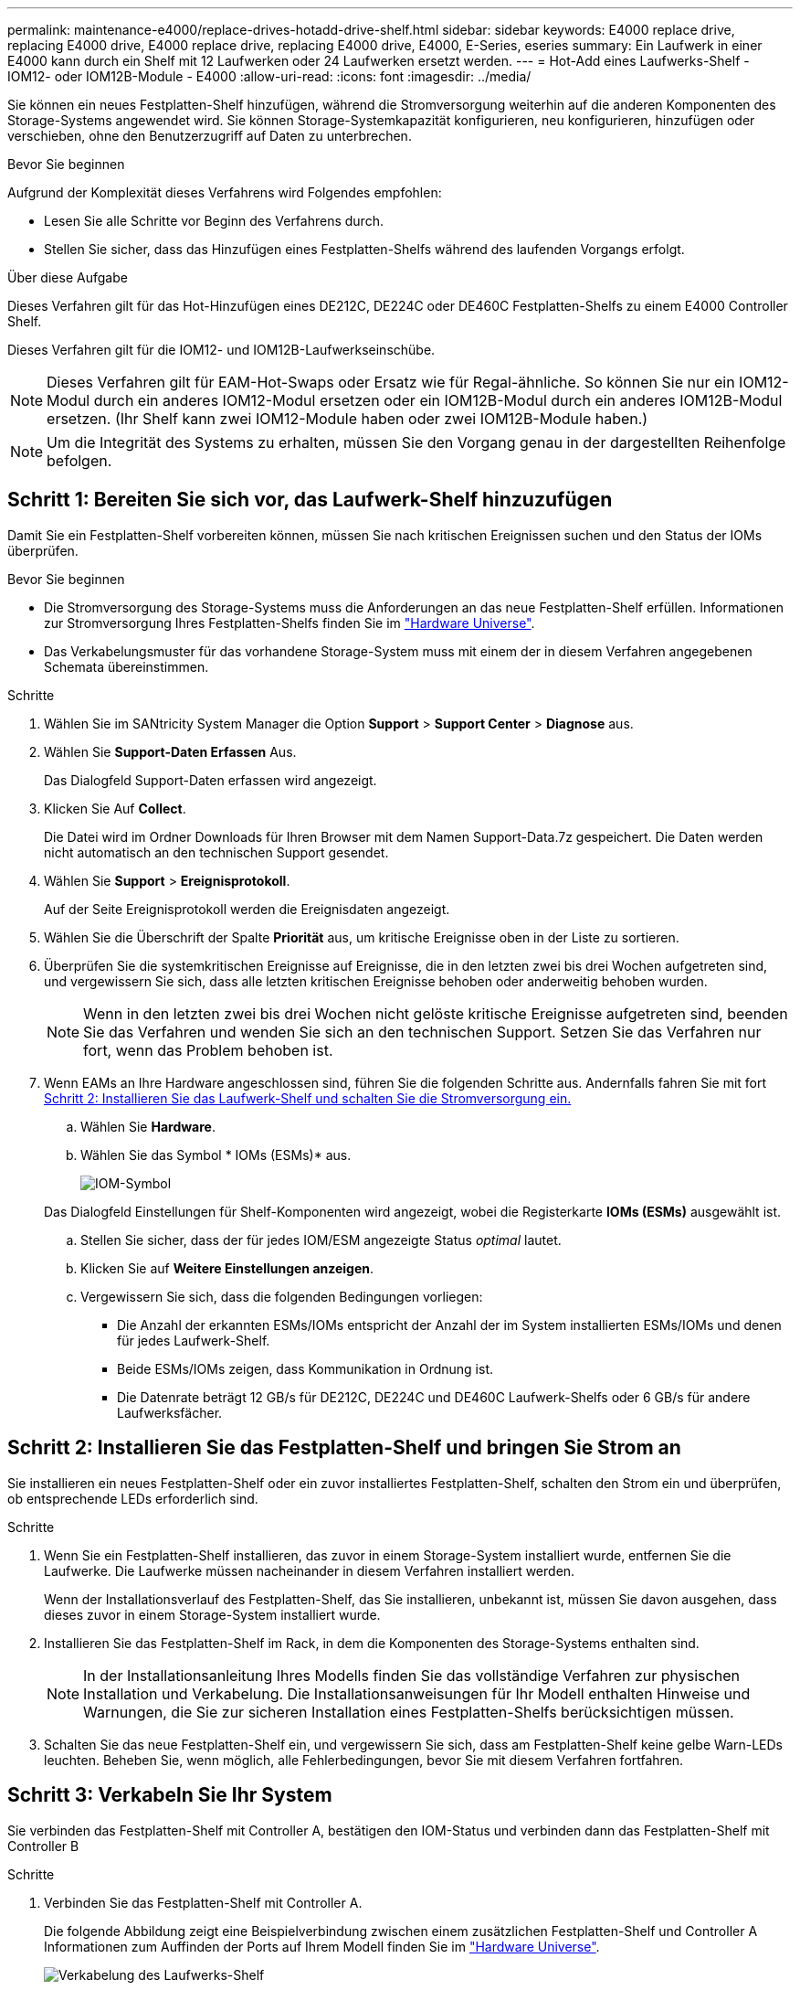 ---
permalink: maintenance-e4000/replace-drives-hotadd-drive-shelf.html 
sidebar: sidebar 
keywords: E4000 replace drive, replacing E4000 drive, E4000 replace drive, replacing E4000 drive, E4000, E-Series, eseries 
summary: Ein Laufwerk in einer E4000 kann durch ein Shelf mit 12 Laufwerken oder 24 Laufwerken ersetzt werden. 
---
= Hot-Add eines Laufwerks-Shelf - IOM12- oder IOM12B-Module - E4000
:allow-uri-read: 
:icons: font
:imagesdir: ../media/


[role="lead"]
Sie können ein neues Festplatten-Shelf hinzufügen, während die Stromversorgung weiterhin auf die anderen Komponenten des Storage-Systems angewendet wird. Sie können Storage-Systemkapazität konfigurieren, neu konfigurieren, hinzufügen oder verschieben, ohne den Benutzerzugriff auf Daten zu unterbrechen.

.Bevor Sie beginnen
Aufgrund der Komplexität dieses Verfahrens wird Folgendes empfohlen:

* Lesen Sie alle Schritte vor Beginn des Verfahrens durch.
* Stellen Sie sicher, dass das Hinzufügen eines Festplatten-Shelfs während des laufenden Vorgangs erfolgt.


.Über diese Aufgabe
Dieses Verfahren gilt für das Hot-Hinzufügen eines DE212C, DE224C oder DE460C Festplatten-Shelfs zu einem E4000 Controller Shelf.

Dieses Verfahren gilt für die IOM12- und IOM12B-Laufwerkseinschübe.


NOTE: Dieses Verfahren gilt für EAM-Hot-Swaps oder Ersatz wie für Regal-ähnliche. So können Sie nur ein IOM12-Modul durch ein anderes IOM12-Modul ersetzen oder ein IOM12B-Modul durch ein anderes IOM12B-Modul ersetzen. (Ihr Shelf kann zwei IOM12-Module haben oder zwei IOM12B-Module haben.)


NOTE: Um die Integrität des Systems zu erhalten, müssen Sie den Vorgang genau in der dargestellten Reihenfolge befolgen.



== Schritt 1: Bereiten Sie sich vor, das Laufwerk-Shelf hinzuzufügen

Damit Sie ein Festplatten-Shelf vorbereiten können, müssen Sie nach kritischen Ereignissen suchen und den Status der IOMs überprüfen.

.Bevor Sie beginnen
* Die Stromversorgung des Storage-Systems muss die Anforderungen an das neue Festplatten-Shelf erfüllen. Informationen zur Stromversorgung Ihres Festplatten-Shelfs finden Sie im https://hwu.netapp.com/Controller/Index?platformTypeId=2357027["Hardware Universe"^].
* Das Verkabelungsmuster für das vorhandene Storage-System muss mit einem der in diesem Verfahren angegebenen Schemata übereinstimmen.


.Schritte
. Wählen Sie im SANtricity System Manager die Option *Support* > *Support Center* > *Diagnose* aus.
. Wählen Sie *Support-Daten Erfassen* Aus.
+
Das Dialogfeld Support-Daten erfassen wird angezeigt.

. Klicken Sie Auf *Collect*.
+
Die Datei wird im Ordner Downloads für Ihren Browser mit dem Namen Support-Data.7z gespeichert. Die Daten werden nicht automatisch an den technischen Support gesendet.

. Wählen Sie *Support* > *Ereignisprotokoll*.
+
Auf der Seite Ereignisprotokoll werden die Ereignisdaten angezeigt.

. Wählen Sie die Überschrift der Spalte *Priorität* aus, um kritische Ereignisse oben in der Liste zu sortieren.
. Überprüfen Sie die systemkritischen Ereignisse auf Ereignisse, die in den letzten zwei bis drei Wochen aufgetreten sind, und vergewissern Sie sich, dass alle letzten kritischen Ereignisse behoben oder anderweitig behoben wurden.
+

NOTE: Wenn in den letzten zwei bis drei Wochen nicht gelöste kritische Ereignisse aufgetreten sind, beenden Sie das Verfahren und wenden Sie sich an den technischen Support. Setzen Sie das Verfahren nur fort, wenn das Problem behoben ist.

. Wenn EAMs an Ihre Hardware angeschlossen sind, führen Sie die folgenden Schritte aus. Andernfalls fahren Sie mit fort <<step2_install_drive_shelf,Schritt 2: Installieren Sie das Laufwerk-Shelf und schalten Sie die Stromversorgung ein.>>
+
.. Wählen Sie *Hardware*.
.. Wählen Sie das Symbol * IOMs (ESMs)* aus.
+
image::../media/sam1130_ss_hardware_iom_icon.gif[IOM-Symbol]

+
Das Dialogfeld Einstellungen für Shelf-Komponenten wird angezeigt, wobei die Registerkarte *IOMs (ESMs)* ausgewählt ist.

.. Stellen Sie sicher, dass der für jedes IOM/ESM angezeigte Status _optimal_ lautet.
.. Klicken Sie auf *Weitere Einstellungen anzeigen*.
.. Vergewissern Sie sich, dass die folgenden Bedingungen vorliegen:
+
*** Die Anzahl der erkannten ESMs/IOMs entspricht der Anzahl der im System installierten ESMs/IOMs und denen für jedes Laufwerk-Shelf.
*** Beide ESMs/IOMs zeigen, dass Kommunikation in Ordnung ist.
*** Die Datenrate beträgt 12 GB/s für DE212C, DE224C und DE460C Laufwerk-Shelfs oder 6 GB/s für andere Laufwerksfächer.








== Schritt 2: Installieren Sie das Festplatten-Shelf und bringen Sie Strom an

Sie installieren ein neues Festplatten-Shelf oder ein zuvor installiertes Festplatten-Shelf, schalten den Strom ein und überprüfen, ob entsprechende LEDs erforderlich sind.

.Schritte
. Wenn Sie ein Festplatten-Shelf installieren, das zuvor in einem Storage-System installiert wurde, entfernen Sie die Laufwerke. Die Laufwerke müssen nacheinander in diesem Verfahren installiert werden.
+
Wenn der Installationsverlauf des Festplatten-Shelf, das Sie installieren, unbekannt ist, müssen Sie davon ausgehen, dass dieses zuvor in einem Storage-System installiert wurde.

. Installieren Sie das Festplatten-Shelf im Rack, in dem die Komponenten des Storage-Systems enthalten sind.
+

NOTE: In der Installationsanleitung Ihres Modells finden Sie das vollständige Verfahren zur physischen Installation und Verkabelung. Die Installationsanweisungen für Ihr Modell enthalten Hinweise und Warnungen, die Sie zur sicheren Installation eines Festplatten-Shelfs berücksichtigen müssen.

. Schalten Sie das neue Festplatten-Shelf ein, und vergewissern Sie sich, dass am Festplatten-Shelf keine gelbe Warn-LEDs leuchten. Beheben Sie, wenn möglich, alle Fehlerbedingungen, bevor Sie mit diesem Verfahren fortfahren.




== Schritt 3: Verkabeln Sie Ihr System

Sie verbinden das Festplatten-Shelf mit Controller A, bestätigen den IOM-Status und verbinden dann das Festplatten-Shelf mit Controller B

.Schritte
. Verbinden Sie das Festplatten-Shelf mit Controller A.
+
Die folgende Abbildung zeigt eine Beispielverbindung zwischen einem zusätzlichen Festplatten-Shelf und Controller A Informationen zum Auffinden der Ports auf Ihrem Modell finden Sie im https://hwu.netapp.com/Controller/Index?platformTypeId=2357027["Hardware Universe"^].

+
image::../media/hot_e4000_cabling_1.png[Verkabelung des Laufwerks-Shelf]

. Klicken Sie im SANtricity System Manager auf *Hardware*.
+

NOTE: An diesem Punkt in der Prozedur verfügen Sie nur über einen aktiven Pfad zum Controller-Shelf.

. Blättern Sie nach unten, um alle Laufwerk-Shelfs im neuen Storage-System zu sehen. Wenn das neue Festplatten-Shelf nicht angezeigt wird, lösen Sie das Verbindungsproblem.
. Wählen Sie das Symbol *ESMs/IOMs* für das neue Festplatten-Shelf aus.
+
image::../media/sam1130_ss_hardware_iom_icon.gif[IOM-Symbol]

+
Das Dialogfeld *Shelf-Komponenteneinstellungen* wird angezeigt.

. Wählen Sie im Dialogfeld *Shelf-Komponenteneinstellungen* die Registerkarte *ESMs/IOMs* aus.
. Wählen Sie * Weitere Optionen anzeigen* aus, und überprüfen Sie Folgendes:
+
** IOM/ESM A wird aufgelistet.
** Die aktuelle Datenrate beträgt 12 Gbit/s für ein SAS-3 Festplatten-Shelf.
** Kartenkommunikation ist in Ordnung.


. Trennen Sie alle Erweiterungskabel von Controller B.
. Verbinden Sie das Festplatten-Shelf mit Controller B.
+
Die folgende Abbildung zeigt eine Beispielverbindung zwischen einem zusätzlichen Laufwerk-Shelf und Controller B Informationen zum Auffinden der Ports auf Ihrem Modell finden Sie im https://hwu.netapp.com/Controller/Index?platformTypeId=2357027["Hardware Universe"^].

+
image::../media/hot_e4000_cabling_2.png[Festplatten-Shelf-Verkabelung]

. Wenn er nicht bereits ausgewählt ist, wählen Sie im Dialogfeld *Shelf-Komponenteneinstellungen* die Registerkarte *ESMs/IOMs* aus, und wählen Sie dann *Weitere Optionen anzeigen*. Stellen Sie sicher, dass die Kartenkommunikation *JA* lautet.
+

NOTE: Der Status „optimal“ zeigt an, dass der Verlust eines Redundanzfehlers im Zusammenhang mit dem neuen Festplatten-Shelf behoben wurde und das Storage-System stabilisiert ist.





== Schritt 4: Schließen Sie Hot Add ab

Sie schließen das Hot Add-Laufwerk aus, indem Sie auf Fehler überprüfen und bestätigen, dass das neu hinzugefügte Festplatten-Shelf die neueste Firmware verwendet.

.Schritte
. Klicken Sie im SANtricity System Manager auf *Home*.
. Wenn der Link *Recover from Problems* in der Mitte oben auf der Seite angezeigt wird, klicken Sie auf den Link und beheben Sie alle im Recovery Guru angezeigten Probleme.
. Klicken Sie im SANtricity System Manager auf *Hardware* und scrollen Sie nach unten, um das neu hinzugefügte Festplatten-Shelf anzuzeigen.
. Fügen Sie bei Laufwerken, die zuvor in einem anderen Storage-System installiert waren, dem neu installierten Festplatten-Shelf ein Laufwerk hinzu. Warten Sie, bis jedes Laufwerk erkannt wird, bevor Sie das nächste Laufwerk einsetzen.
+
Wenn ein Laufwerk vom Speichersystem erkannt wird, wird die Darstellung des Laufwerkssteckplatzes auf der Seite *Hardware* als blaues Rechteck angezeigt.

. Wählen Sie die Registerkarte *Support* > *Support Center* > *Support-Ressourcen* aus.
. Klicken Sie auf den Link *Software and Firmware Inventory* und überprüfen Sie, welche Versionen der IOM/ESM-Firmware und der Laufwerk-Firmware auf dem neuen Festplatten-Shelf installiert sind.
+

NOTE: Eventuell müssen Sie auf der Seite nach unten blättern, um den Link zu finden.

. Aktualisieren Sie gegebenenfalls die Laufwerk-Firmware.
+
Die IOM/ESM-Firmware aktualisiert automatisch die neueste Version, es sei denn, Sie haben die Upgrade-Funktion deaktiviert.



Das Hot Add-Verfahren ist abgeschlossen. Sie können den normalen Betrieb fortsetzen.
